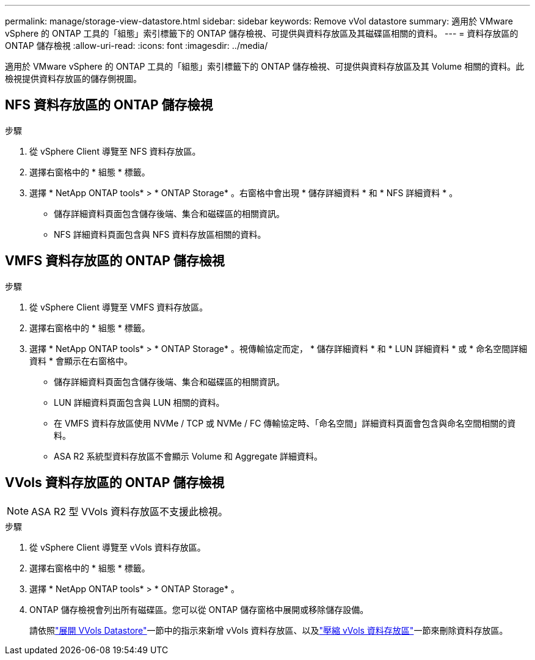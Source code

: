 ---
permalink: manage/storage-view-datastore.html 
sidebar: sidebar 
keywords: Remove vVol datastore 
summary: 適用於 VMware vSphere 的 ONTAP 工具的「組態」索引標籤下的 ONTAP 儲存檢視、可提供與資料存放區及其磁碟區相關的資料。 
---
= 資料存放區的 ONTAP 儲存檢視
:allow-uri-read: 
:icons: font
:imagesdir: ../media/


[role="lead"]
適用於 VMware vSphere 的 ONTAP 工具的「組態」索引標籤下的 ONTAP 儲存檢視、可提供與資料存放區及其 Volume 相關的資料。此檢視提供資料存放區的儲存側視圖。



== NFS 資料存放區的 ONTAP 儲存檢視

.步驟
. 從 vSphere Client 導覽至 NFS 資料存放區。
. 選擇右窗格中的 * 組態 * 標籤。
. 選擇 * NetApp ONTAP tools* > * ONTAP Storage* 。右窗格中會出現 * 儲存詳細資料 * 和 * NFS 詳細資料 * 。
+
** 儲存詳細資料頁面包含儲存後端、集合和磁碟區的相關資訊。
** NFS 詳細資料頁面包含與 NFS 資料存放區相關的資料。






== VMFS 資料存放區的 ONTAP 儲存檢視

.步驟
. 從 vSphere Client 導覽至 VMFS 資料存放區。
. 選擇右窗格中的 * 組態 * 標籤。
. 選擇 * NetApp ONTAP tools* > * ONTAP Storage* 。視傳輸協定而定， * 儲存詳細資料 * 和 * LUN 詳細資料 * 或 * 命名空間詳細資料 * 會顯示在右窗格中。
+
** 儲存詳細資料頁面包含儲存後端、集合和磁碟區的相關資訊。
** LUN 詳細資料頁面包含與 LUN 相關的資料。
** 在 VMFS 資料存放區使用 NVMe / TCP 或 NVMe / FC 傳輸協定時、「命名空間」詳細資料頁面會包含與命名空間相關的資料。
** ASA R2 系統型資料存放區不會顯示 Volume 和 Aggregate 詳細資料。






== VVols 資料存放區的 ONTAP 儲存檢視


NOTE: ASA R2 型 VVols 資料存放區不支援此檢視。

.步驟
. 從 vSphere Client 導覽至 vVols 資料存放區。
. 選擇右窗格中的 * 組態 * 標籤。
. 選擇 * NetApp ONTAP tools* > * ONTAP Storage* 。
. ONTAP 儲存檢視會列出所有磁碟區。您可以從 ONTAP 儲存窗格中展開或移除儲存設備。
+
請依照link:../manage/expand-storage-of-vvol-datastore.html["展開 VVols Datastore"]一節中的指示來新增 vVols 資料存放區、以及link:../manage/remove-storage-from-a-vvols-datastore.html["壓縮 vVols 資料存放區"]一節來刪除資料存放區。


